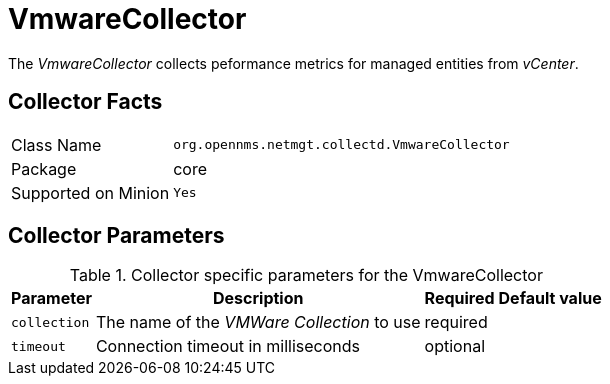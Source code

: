 
= VmwareCollector

The _VmwareCollector_ collects peformance metrics for managed entities from _vCenter_.

== Collector Facts

[options="autowidth"]
|===
| Class Name          | `org.opennms.netmgt.collectd.VmwareCollector`
| Package             | core
| Supported on Minion | `Yes`
|===

== Collector Parameters

.Collector specific parameters for the VmwareCollector
[options="header, autowidth"]
|===
| Parameter              | Description                                 | Required | Default value
| `collection`           | The name of the _VMWare Collection_ to use  | required |
| `timeout`              | Connection timeout in milliseconds          | optional |
|===
